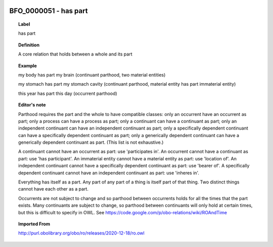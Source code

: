 
  .. index:: 
     single: BFO_0000051; has part
     single: has part; BFO_0000051

BFO_0000051 - has part
====================================================================================

.. topic:: Label

    has part

.. topic:: Definition

    A core relation that holds between a whole and its part

.. topic:: Example

    my body has part my brain (continuant parthood, two material entities)

    my stomach has part my stomach cavity (continuant parthood, material entity has part immaterial entity)

    this year has part this day (occurrent parthood)

.. topic:: Editor's note

    Parthood requires the part and the whole to have compatible classes: only an occurrent have an occurrent as part; only a process can have a process as part; only a continuant can have a continuant as part; only an independent continuant can have an independent continuant as part; only a specifically dependent continuant can have a specifically dependent continuant as part; only a generically dependent continuant can have a generically dependent continuant as part. (This list is not exhaustive.)
    
    A continuant cannot have an occurrent as part: use 'participates in'. An occurrent cannot have a continuant as part: use 'has participant'. An immaterial entity cannot have a material entity as part: use 'location of'. An independent continuant cannot have a specifically dependent continuant as part: use 'bearer of'. A specifically dependent continuant cannot have an independent continuant as part: use 'inheres in'.

    Everything has itself as a part. Any part of any part of a thing is itself part of that thing. Two distinct things cannot have each other as a part.

    Occurrents are not subject to change and so parthood between occurrents holds for all the times that the part exists. Many continuants are subject to change, so parthood between continuants will only hold at certain times, but this is difficult to specify in OWL. See https://code.google.com/p/obo-relations/wiki/ROAndTime

.. topic:: Imported From

    http://purl.obolibrary.org/obo/ro/releases/2020-12-18/ro.owl

